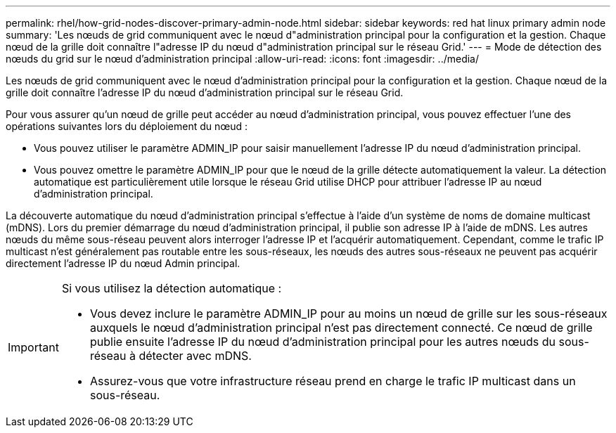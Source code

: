 ---
permalink: rhel/how-grid-nodes-discover-primary-admin-node.html 
sidebar: sidebar 
keywords: red hat linux primary admin node 
summary: 'Les nœuds de grid communiquent avec le nœud d"administration principal pour la configuration et la gestion. Chaque nœud de la grille doit connaître l"adresse IP du nœud d"administration principal sur le réseau Grid.' 
---
= Mode de détection des nœuds du grid sur le nœud d'administration principal
:allow-uri-read: 
:icons: font
:imagesdir: ../media/


[role="lead"]
Les nœuds de grid communiquent avec le nœud d'administration principal pour la configuration et la gestion. Chaque nœud de la grille doit connaître l'adresse IP du nœud d'administration principal sur le réseau Grid.

Pour vous assurer qu'un nœud de grille peut accéder au nœud d'administration principal, vous pouvez effectuer l'une des opérations suivantes lors du déploiement du nœud :

* Vous pouvez utiliser le paramètre ADMIN_IP pour saisir manuellement l'adresse IP du nœud d'administration principal.
* Vous pouvez omettre le paramètre ADMIN_IP pour que le nœud de la grille détecte automatiquement la valeur. La détection automatique est particulièrement utile lorsque le réseau Grid utilise DHCP pour attribuer l'adresse IP au nœud d'administration principal.


La découverte automatique du nœud d'administration principal s'effectue à l'aide d'un système de noms de domaine multicast (mDNS). Lors du premier démarrage du nœud d'administration principal, il publie son adresse IP à l'aide de mDNS. Les autres nœuds du même sous-réseau peuvent alors interroger l'adresse IP et l'acquérir automatiquement. Cependant, comme le trafic IP multicast n'est généralement pas routable entre les sous-réseaux, les nœuds des autres sous-réseaux ne peuvent pas acquérir directement l'adresse IP du nœud Admin principal.

[IMPORTANT]
====
Si vous utilisez la détection automatique :

* Vous devez inclure le paramètre ADMIN_IP pour au moins un nœud de grille sur les sous-réseaux auxquels le nœud d'administration principal n'est pas directement connecté. Ce nœud de grille publie ensuite l'adresse IP du nœud d'administration principal pour les autres nœuds du sous-réseau à détecter avec mDNS.
* Assurez-vous que votre infrastructure réseau prend en charge le trafic IP multicast dans un sous-réseau.


====